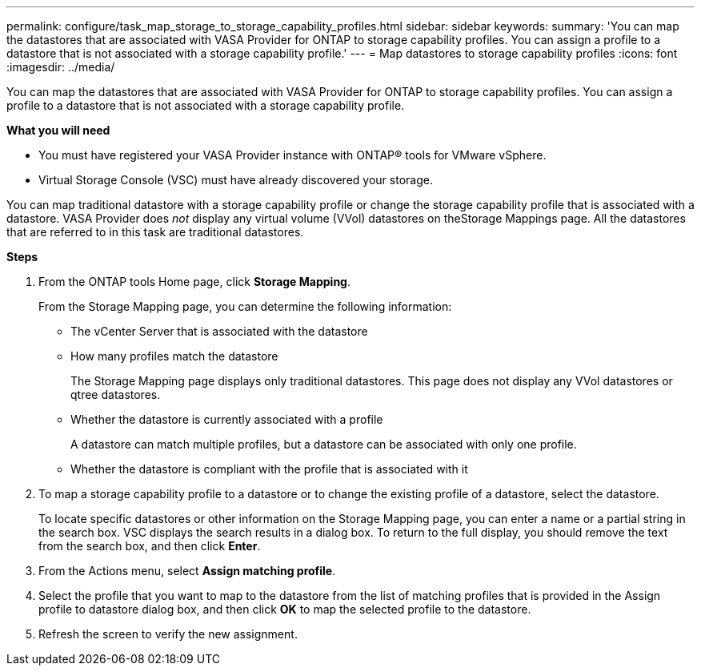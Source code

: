 ---
permalink: configure/task_map_storage_to_storage_capability_profiles.html
sidebar: sidebar
keywords:
summary: 'You can map the datastores that are associated with VASA Provider for ONTAP to storage capability profiles. You can assign a profile to a datastore that is not associated with a storage capability profile.'
---
= Map datastores to storage capability profiles
:icons: font
:imagesdir: ../media/

[.lead]
You can map the datastores that are associated with VASA Provider for ONTAP to storage capability profiles. You can assign a profile to a datastore that is not associated with a storage capability profile.

*What you will need*

* You must have registered your VASA Provider instance with ONTAP® tools for VMware vSphere.
* Virtual Storage Console (VSC) must have already discovered your storage.

You can map traditional datastore with a storage capability profile or change the storage capability profile that is associated with a datastore. VASA Provider does _not_ display any virtual volume (VVol) datastores on theStorage Mappings page. All the datastores that are referred to in this task are traditional datastores.

*Steps*

. From the ONTAP tools Home page, click *Storage Mapping*.
+
From the Storage Mapping page, you can determine the following information:

 ** The vCenter Server that is associated with the datastore
 ** How many profiles match the datastore
+
The Storage Mapping page displays only traditional datastores. This page does not display any VVol datastores or qtree datastores.

 ** Whether the datastore is currently associated with a profile
+
A datastore can match multiple profiles, but a datastore can be associated with only one profile.

 ** Whether the datastore is compliant with the profile that is associated with it

. To map a storage capability profile to a datastore or to change the existing profile of a datastore, select the datastore.
+
To locate specific datastores or other information on the Storage Mapping page, you can enter a name or a partial string in the search box. VSC displays the search results in a dialog box. To return to the full display, you should remove the text from the search box, and then click *Enter*.

. From the Actions menu, select *Assign matching profile*.
. Select the profile that you want to map to the datastore from the list of matching profiles that is provided in the Assign profile to datastore dialog box, and then click *OK* to map the selected profile to the datastore.
. Refresh the screen to verify the new assignment.
